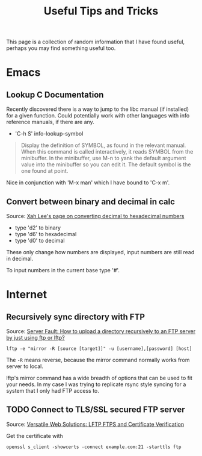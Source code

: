 #+TITLE: Useful Tips and Tricks
#+OPTIONS: toc:t tasks:nil

This page is a collection of random information that I have found useful,
perhaps you may find something useful too.

* Emacs
** Lookup C Documentation
Recently discovered there is a way to jump to the libc manual (if installed) for
a given function. Could potentially work with other languages with info
reference manuals, if there are any.

- 'C-h S' info-lookup-symbol

#+BEGIN_QUOTE
Display the definition of SYMBOL, as found in the relevant manual.
When this command is called interactively, it reads SYMBOL from the
minibuffer.  In the minibuffer, use M-n to yank the default argument
value into the minibuffer so you can edit it.  The default symbol is the
one found at point.
#+END_QUOTE

Nice in conjunction with 'M-x man' which I have bound to 'C-x m'.

** Convert between binary and decimal in calc
Source: [[http://ergoemacs.org/emacs/elisp_converting_hex_decimal.html][Xah Lee's page on converting decimal to hexadecimal numbers]]

- type 'd2' to binary
- type 'd6' to hexadecimal
- type 'd0' to decimal

These only change how numbers are displayed, input numbers are still read in
decimal.

To input numbers in the current base type '#'.

* Internet
** Recursively sync directory with FTP
Source: [[https://serverfault.com/questions/220988/how-to-upload-a-directory-recursively-to-an-ftp-server-by-just-using-ftp-or-lftp][Server Fault: How to upload a directory recursively to an FTP server by
just using ftp or lftp?]]

#+BEGIN_SRC
lftp -e "mirror -R [source [target]]" -u [username],[password] [host]
#+END_SRC

The =-R= means reverse, because the mirror command normally works from server to
local.

lftp's mirror command has a wide breadth of options that can be used to fit your
needs. In my case I was trying to replicate rsync style syncing for a system
that I only had FTP access to.

** TODO Connect to TLS/SSL secured FTP server
Source: [[https://www.versatilewebsolutions.com/blog/2014/04/lftp-ftps-and-certificate-verification.html][Versatile Web Solutions: LFTP FTPS and Certificate Verification]]

Get the certificate with
#+BEGIN_SRC
openssl s_client -showcerts -connect example.com:21 -starttls ftp
#+END_SRC
